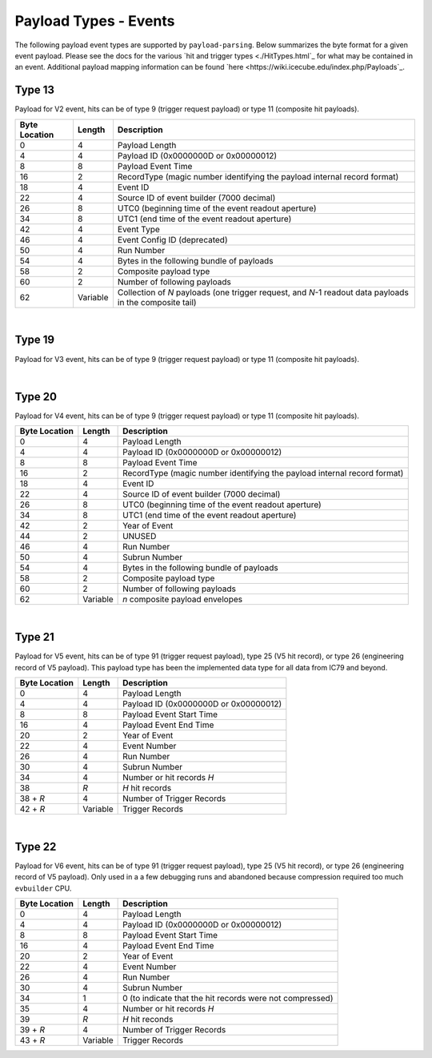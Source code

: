 Payload Types - Events
----------------------

The following payload event types are supported by ``payload-parsing``. Below
summarizes the byte format for a given event payload. Please see the docs for
the various `hit and trigger types <./HitTypes.html`_ for what may be contained
in an event. Additional payload mapping information can be found `here
<https://wiki.icecube.edu/index.php/Payloads`_.

Type 13
^^^^^^^

Payload for V2 event, hits can be of type 9 (trigger request payload) or type 11
(composite hit payloads).

+---------------+----------+-------------------------------------------------------------+
| Byte Location | Length   | Description                                                 |
+===============+==========+=============================================================+
| 0             | 4        | Payload Length                                              |
+---------------+----------+-------------------------------------------------------------+
| 4             | 4        | Payload ID (0x0000000D or 0x00000012)                       |
+---------------+----------+-------------------------------------------------------------+
| 8             | 8        | Payload Event Time                                          |
+---------------+----------+-------------------------------------------------------------+
| 16            | 2        | RecordType (magic number identifying the payload internal   |
|               |          | record format)                                              |
+---------------+----------+-------------------------------------------------------------+
| 18            | 4        | Event ID                                                    |
+---------------+----------+-------------------------------------------------------------+
| 22            | 4        | Source ID of event builder (7000 decimal)                   |
+---------------+----------+-------------------------------------------------------------+
| 26            | 8        | UTC0 (beginning time of the event readout aperture)         |
+---------------+----------+-------------------------------------------------------------+
| 34            | 8        | UTC1 (end time of the event readout aperture)               |
+---------------+----------+-------------------------------------------------------------+
| 42            | 4        | Event Type                                                  |
+---------------+----------+-------------------------------------------------------------+
| 46            | 4        | Event Config ID (deprecated)                                |
+---------------+----------+-------------------------------------------------------------+
| 50            | 4        | Run Number                                                  |
+---------------+----------+-------------------------------------------------------------+
| 54            | 4        | Bytes in the following bundle of payloads                   |
+---------------+----------+-------------------------------------------------------------+
| 58            | 2        | Composite payload type                                      |
+---------------+----------+-------------------------------------------------------------+
| 60            | 2        | Number of following payloads                                |
+---------------+----------+-------------------------------------------------------------+
| 62            | Variable | Collection of *N* payloads (one trigger request, and *N*-1  |
|               |          | readout data payloads in the composite tail)                |
+---------------+----------+-------------------------------------------------------------+

|

Type 19
^^^^^^^

Payload for V3 event, hits can be of type 9 (trigger request payload) or type 11
(composite hit payloads).

+---------------+----------+-------------------------------------------------------------+
| Byte Location | Length   | Description                                                 |
+===============+==========+=============================================================+
| 0             | 4        | Payload Length                                              |
+---------------+----------+-------------------------------------------------------------+
| 4             | 4        | Payload ID (0x0000000D or 0x00000012)                       |
+---------------+----------+-------------------------------------------------------------+
| 8             | 8        | Payload Event Time                                          |
+---------------+----------+-------------------------------------------------------------+
| 16            | 2        | RecordType (magic number identifying the payload internal   |
|               |          | record format)                                              |
+---------------+----------+-------------------------------------------------------------+
| 18            | 4        | Event ID                                                    |
+---------------+----------+-------------------------------------------------------------+
| 22            | 4        | Source ID of event builder (7000 decimal)                   |
+---------------+----------+-------------------------------------------------------------+
| 26            | 8        | UTC0 (beginning time of the event readout aperture)         |
+---------------+----------+-------------------------------------------------------------+
| 34            | 8        | UTC1 (end time of the event readout aperture)               |
+---------------+----------+-------------------------------------------------------------+
| 42            | 4        | Event Type                                                  |
+---------------+----------+-------------------------------------------------------------+
| 46            | 4        | Run Number                                                  |
+---------------+----------+-------------------------------------------------------------+
| 50            | 4        | Subrun Number                                              |
+---------------+----------+-------------------------------------------------------------+
| 54            | 4        | Bytes in the following bundle of payloads                   |
+---------------+----------+-------------------------------------------------------------+
| 58            | 2        | Composite payload type                                      |
+---------------+----------+-------------------------------------------------------------+
| 60            | 2        | Number of following payloads                                |
+---------------+----------+-------------------------------------------------------------+
| 62            | Variable | *n* composite payload envelopes                             |
+---------------+----------+-------------------------------------------------------------+

|

Type 20
^^^^^^^

Payload for V4 event, hits can be of type 9 (trigger request payload) or type 11
(composite hit payloads).

+---------------+----------+-------------------------------------------------------------+
| Byte Location | Length   | Description                                                 |
+===============+==========+=============================================================+
| 0             | 4        | Payload Length                                              |
+---------------+----------+-------------------------------------------------------------+
| 4             | 4        | Payload ID (0x0000000D or 0x00000012)                       |
+---------------+----------+-------------------------------------------------------------+
| 8             | 8        | Payload Event Time                                          |
+---------------+----------+-------------------------------------------------------------+
| 16            | 2        | RecordType (magic number identifying the payload internal   |
|               |          | record format)                                              |
+---------------+----------+-------------------------------------------------------------+
| 18            | 4        | Event ID                                                    |
+---------------+----------+-------------------------------------------------------------+
| 22            | 4        | Source ID of event builder (7000 decimal)                   |
+---------------+----------+-------------------------------------------------------------+
| 26            | 8        | UTC0 (beginning time of the event readout aperture)         |
+---------------+----------+-------------------------------------------------------------+
| 34            | 8        | UTC1 (end time of the event readout aperture)               |
+---------------+----------+-------------------------------------------------------------+
| 42            | 2        | Year of Event                                               |
+---------------+----------+-------------------------------------------------------------+
| 44            | 2        | UNUSED                                                      |
+---------------+----------+-------------------------------------------------------------+
| 46            | 4        | Run Number                                                  |
+---------------+----------+-------------------------------------------------------------+
| 50            | 4        | Subrun Number                                               |
+---------------+----------+-------------------------------------------------------------+
| 54            | 4        | Bytes in the following bundle of payloads                   |
+---------------+----------+-------------------------------------------------------------+
| 58            | 2        | Composite payload type                                      |
+---------------+----------+-------------------------------------------------------------+
| 60            | 2        | Number of following payloads                                |
+---------------+----------+-------------------------------------------------------------+
| 62            | Variable | *n* composite payload envelopes                             |
+---------------+----------+-------------------------------------------------------------+

|

Type 21
^^^^^^^

Payload for V5 event, hits can be of type 91 (trigger request payload), type 25
(V5 hit record), or type 26 (engineering record of V5 payload). This payload
type has been the implemented data type for all data from IC79 and beyond.

+---------------+----------+----------------------------------------------------+
| Byte Location | Length   | Description                                        |
+===============+==========+====================================================+
| 0             | 4        | Payload Length                                     |
+---------------+----------+----------------------------------------------------+
| 4             | 4        | Payload ID (0x0000000D or 0x00000012)              |
+---------------+----------+----------------------------------------------------+
| 8             | 8        | Payload Event Start Time                           |
+---------------+----------+----------------------------------------------------+
| 16            | 4        | Payload Event End Time                             |
+---------------+----------+----------------------------------------------------+
| 20            | 2        | Year of Event                                      |
+---------------+----------+----------------------------------------------------+
| 22            | 4        | Event Number                                       |
+---------------+----------+----------------------------------------------------+
| 26            | 4        | Run Number                                         |
+---------------+----------+----------------------------------------------------+
| 30            | 4        | Subrun Number                                      |
+---------------+----------+----------------------------------------------------+
| 34            | 4        | Number or hit records *H*                          |
+---------------+----------+----------------------------------------------------+
| 38            | *R*      | *H* hit records                                    |
+---------------+----------+----------------------------------------------------+
| 38 + *R*      | 4        | Number of Trigger Records                          |
+---------------+----------+----------------------------------------------------+
| 42 + *R*      | Variable | Trigger Records                                    |
+---------------+----------+----------------------------------------------------+

|

Type 22
^^^^^^^

Payload for V6 event, hits can be of type 91 (trigger request payload), type 25
(V5 hit record), or type 26 (engineering record of V5 payload). Only used in a a
few debugging runs and abandoned because compression required too much ``evbuilder``
CPU.

+---------------+----------+----------------------------------------------------+
| Byte Location | Length   | Description                                        |
+===============+==========+====================================================+
| 0             | 4        | Payload Length                                     |
+---------------+----------+----------------------------------------------------+
| 4             | 4        | Payload ID (0x0000000D or 0x00000012)              |
+---------------+----------+----------------------------------------------------+
| 8             | 8        | Payload Event Start Time                           |
+---------------+----------+----------------------------------------------------+
| 16            | 4        | Payload Event End Time                             |
+---------------+----------+----------------------------------------------------+
| 20            | 2        | Year of Event                                      |
+---------------+----------+----------------------------------------------------+
| 22            | 4        | Event Number                                       |
+---------------+----------+----------------------------------------------------+
| 26            | 4        | Run Number                                         |
+---------------+----------+----------------------------------------------------+
| 30            | 4        | Subrun Number                                      |
+---------------+----------+----------------------------------------------------+
| 34            | 1        | 0 (to indicate that the hit records were not       |
|               |          | compressed)                                        |
+---------------+----------+----------------------------------------------------+
| 35            | 4        | Number or hit records *H*                          |
+---------------+----------+----------------------------------------------------+
| 39            | *R*      | *H* hit reconds                                    |
+---------------+----------+----------------------------------------------------+
| 39 + *R*      | 4        | Number of Trigger Records                          |
+---------------+----------+----------------------------------------------------+
| 43 + *R*      | Variable | Trigger Records                                    |
+---------------+----------+----------------------------------------------------+

